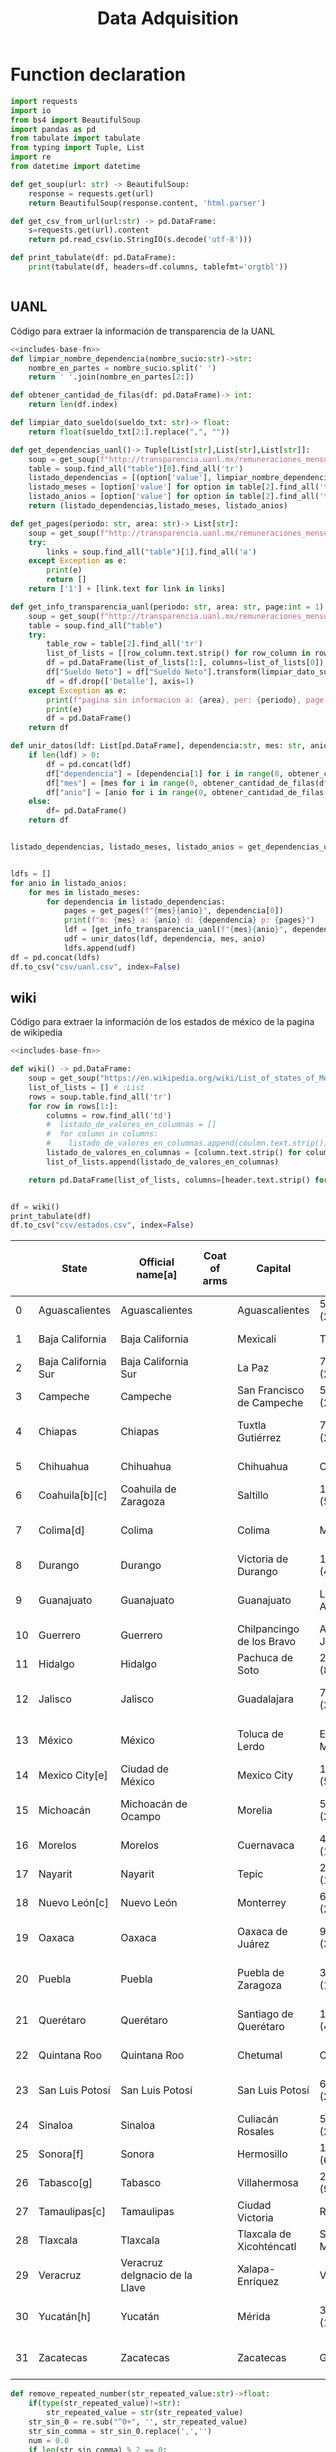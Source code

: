 #+TITLE: Data Adquisition

* Function declaration
#+NAME: includes-base-fn
#+BEGIN_SRC python :session data :results replace drawer output :exports both
import requests
import io
from bs4 import BeautifulSoup
import pandas as pd
from tabulate import tabulate
from typing import Tuple, List
import re
from datetime import datetime

def get_soup(url: str) -> BeautifulSoup:
    response = requests.get(url)
    return BeautifulSoup(response.content, 'html.parser')

def get_csv_from_url(url:str) -> pd.DataFrame:
    s=requests.get(url).content
    return pd.read_csv(io.StringIO(s.decode('utf-8')))

def print_tabulate(df: pd.DataFrame):
    print(tabulate(df, headers=df.columns, tablefmt='orgtbl'))


#+END_SRC

#+RESULTS: includes-base-fn
:results:
:end:


** UANL
Código para extraer la información de transparencia de la UANL

#+BEGIN_SRC python :session data :results replace drawer output :exports both :tangle py_files/data_extraction_uanl.py :noweb yes :eval never-export
<<includes-base-fn>>
def limpiar_nombre_dependencia(nombre_sucio:str)->str:
    nombre_en_partes = nombre_sucio.split(' ')
    return ' '.join(nombre_en_partes[2:])

def obtener_cantidad_de_filas(df: pd.DataFrame)-> int:
    return len(df.index)

def limpiar_dato_sueldo(sueldo_txt: str)-> float:
    return float(sueldo_txt[2:].replace(",", ""))

def get_dependencias_uanl()-> Tuple[List[str],List[str],List[str]]:
    soup = get_soup(f"http://transparencia.uanl.mx/remuneraciones_mensuales/bxd.php")
    table = soup.find_all("table")[0].find_all('tr')
    listado_dependencias = [(option['value'], limpiar_nombre_dependencia(option.text)) for option in table[1].find_all("option")]
    listado_meses = [option['value'] for option in table[2].find_all('td')[0].find_all("option")]
    listado_anios = [option['value'] for option in table[2].find_all('td')[1].find_all("option")]
    return (listado_dependencias,listado_meses, listado_anios)

def get_pages(periodo: str, area: str)-> List[str]:
    soup = get_soup(f"http://transparencia.uanl.mx/remuneraciones_mensuales/bxd.php?pag_act=1&id_area_form={area}&mya_det={periodo}")
    try:
        links = soup.find_all("table")[1].find_all('a')
    except Exception as e:
        print(e)
        return []
    return ['1'] + [link.text for link in links]

def get_info_transparencia_uanl(periodo: str, area: str, page:int = 1) -> pd.DataFrame:
    soup = get_soup(f"http://transparencia.uanl.mx/remuneraciones_mensuales/bxd.php?pag_act={page}&id_area_form={area}&mya_det={periodo}")
    table = soup.find_all("table")
    try:
        table_row = table[2].find_all('tr')
        list_of_lists = [[row_column.text.strip() for row_column in row.find_all('td')] for row in table_row]
        df = pd.DataFrame(list_of_lists[1:], columns=list_of_lists[0])
        df["Sueldo Neto"] = df["Sueldo Neto"].transform(limpiar_dato_sueldo)
        df = df.drop(['Detalle'], axis=1)
    except Exception as e:
        print(f"pagina sin informacion a: {area}, per: {periodo}, page:{page}")
        print(e)
        df = pd.DataFrame()
    return df

def unir_datos(ldf: List[pd.DataFrame], dependencia:str, mes: str, anio:str) -> pd.DataFrame:
    if len(ldf) > 0:
        df = pd.concat(ldf)
        df["dependencia"] = [dependencia[1] for i in range(0, obtener_cantidad_de_filas(df))]
        df["mes"] = [mes for i in range(0, obtener_cantidad_de_filas(df))]
        df["anio"] = [anio for i in range(0, obtener_cantidad_de_filas(df))]
    else:
        df= pd.DataFrame()
    return df


listado_dependencias, listado_meses, listado_anios = get_dependencias_uanl()


ldfs = []
for anio in listado_anios:
    for mes in listado_meses:
        for dependencia in listado_dependencias:
            pages = get_pages(f"{mes}{anio}", dependencia[0])
            print(f"m: {mes} a: {anio} d: {dependencia} p: {pages}")
            ldf = [get_info_transparencia_uanl(f"{mes}{anio}", dependencia[0], page) for page in pages]
            udf = unir_datos(ldf, dependencia, mes, anio)
            ldfs.append(udf)
df = pd.concat(ldfs)
df.to_csv("csv/uanl.csv", index=False)
#+END_SRC



** wiki
Código para extraer la información de los estados de méxico de la pagina de wikipedia

#+BEGIN_SRC python :session data :results replace drawer output :exports both :noweb yes :tangle  py_files/data_adquisition_estados.py
<<includes-base-fn>>

def wiki() -> pd.DataFrame:
    soup = get_soup("https://en.wikipedia.org/wiki/List_of_states_of_Mexico")
    list_of_lists = [] # :List
    rows = soup.table.find_all('tr')
    for row in rows[1:]:
        columns = row.find_all('td')
        #  listado_de_valores_en_columnas = []
        #  for column in columns:
        #    listado_de_valores_en_columnas.append(coulmn.text.strip())
        listado_de_valores_en_columnas = [column.text.strip() for column in columns]
        list_of_lists.append(listado_de_valores_en_columnas)

    return pd.DataFrame(list_of_lists, columns=[header.text.strip() for header in  rows[0].find_all('th')])


df = wiki()
print_tabulate(df)
df.to_csv("csv/estados.csv", index=False)
#+END_SRC

#+RESULTS:
:results:
|    | State               | Official name[a]               | Coat of arms | Capital                   | Largest city                   | Area (1,972,550 km2 total)[6]  | Population (2020; 126,014,024 total)[7] | Municipalities | Order of Admissionto Federation | Date of Admissionto Federation |
|----+---------------------+--------------------------------+--------------+---------------------------+--------------------------------+--------------------------------+-----------------------------------------+----------------+---------------------------------+--------------------------------|
|  0 | Aguascalientes      | Aguascalientes                 |              | Aguascalientes            | 5,615.7 km2 (2,168.2 sq mi)    | 1,425,607                      |                                      11 |             24 | February 5, 1857[8]             |                                |
|  1 | Baja California     | Baja California                |              | Mexicali                  | Tijuana                        | 71,450.0 km2 (27,587.0 sq mi)  |                               3,769,020 |              6 | 29                              | January 16, 1952[9]            |
|  2 | Baja California Sur | Baja California Sur            |              | La Paz                    | 73,909.4 km2 (28,536.6 sq mi)  | 798,447                        |                                       5 |             31 | October 8, 1974[10]             |                                |
|  3 | Campeche            | Campeche                       |              | San Francisco de Campeche | 57,484.9 km2 (22,195.0 sq mi)  | 928,363                        |                                      13 |             25 | April 29, 1863[11]              |                                |
|  4 | Chiapas             | Chiapas                        |              | Tuxtla Gutiérrez          | 73,311.0 km2 (28,305.5 sq mi)  | 5,543,828                      |                                     124 |             19 | September 14, 1824[12]          |                                |
|  5 | Chihuahua           | Chihuahua                      |              | Chihuahua                 | Ciudad Juárez                  | 247,412.6 km2 (95,526.5 sq mi) |                               3,741,869 |             67 | 18                              | July 6, 1824[12]               |
|  6 | Coahuila[b][c]      | Coahuila de Zaragoza           |              | Saltillo                  | 151,594.8 km2 (58,531.1 sq mi) | 3,146,771                      |                                      38 |             16 | May 7, 1824[12]                 |                                |
|  7 | Colima[d]           | Colima                         |              | Colima                    | Manzanillo                     | 5,626.9 km2 (2,172.6 sq mi)    |                                 731,391 |             10 | 23                              | September 12, 1856[14]         |
|  8 | Durango             | Durango                        |              | Victoria de Durango       | 123,364.0 km2 (47,631.1 sq mi) | 1,832,650                      |                                      39 |             17 | May 22, 1824[12]                |                                |
|  9 | Guanajuato          | Guanajuato                     |              | Guanajuato                | León de los Aldama             | 30,606.7 km2 (11,817.3 sq mi)  |                               6,166,934 |             46 | 2                               | December 20, 1823[12]          |
| 10 | Guerrero            | Guerrero                       |              | Chilpancingo de los Bravo | Acapulco de Juárez             | 63,595.9 km2 (24,554.5 sq mi)  |                               3,540,685 |             81 | 21                              | October 27, 1849[15]           |
| 11 | Hidalgo             | Hidalgo                        |              | Pachuca de Soto           | 20,821.4 km2 (8,039.2 sq mi)   | 3,082,841                      |                                      84 |             26 | January 16, 1869[16]            |                                |
| 12 | Jalisco             | Jalisco                        |              | Guadalajara               | 78,595.9 km2 (30,346.0 sq mi)  | 8,348,151                      |                                     125 |              9 | December 23, 1823[12]           |                                |
| 13 | México              | México                         |              | Toluca de Lerdo           | Ecatepec de Morelos            | 22,351.8 km2 (8,630.1 sq mi)   |                              16,992,418 |            125 | 1                               | December 20, 1823[12]          |
| 14 | Mexico City[e]      | Ciudad de México               |              | Mexico City               | 1,494.3 km2 (577.0 sq mi)      | 9,209,944                      |                            16(boroughs) |             32 | January 29, 2016                |                                |
| 15 | Michoacán           | Michoacán de Ocampo            |              | Morelia                   | 58,598.7 km2 (22,625.1 sq mi)  | 4,748,846                      |                                     113 |              5 | December 22, 1823[12]           |                                |
| 16 | Morelos             | Morelos                        |              | Cuernavaca                | 4,878.9 km2 (1,883.8 sq mi)    | 1,971,520                      |                                      36 |             27 | April 17, 1869[17]              |                                |
| 17 | Nayarit             | Nayarit                        |              | Tepic                     | 27,856.5 km2 (10,755.5 sq mi)  | 1,235,456                      |                                      20 |             28 | January 26, 1917[18]            |                                |
| 18 | Nuevo León[c]       | Nuevo León                     |              | Monterrey                 | 64,156.2 km2 (24,770.8 sq mi)  | 5,784,442                      |                                      51 |             15 | May 7, 1824[12]                 |                                |
| 19 | Oaxaca              | Oaxaca                         |              | Oaxaca de Juárez          | 93,757.6 km2 (36,200.0 sq mi)  | 4,132,148                      |                                     570 |              3 | December 21, 1823[12]           |                                |
| 20 | Puebla              | Puebla                         |              | Puebla de Zaragoza        | 34,309.6 km2 (13,247.0 sq mi)  | 6,583,278                      |                                     217 |              4 | December 21, 1823[12]           |                                |
| 21 | Querétaro           | Querétaro                      |              | Santiago de Querétaro     | 11,690.6 km2 (4,513.8 sq mi)   | 2,368,467                      |                                      18 |             11 | December 23, 1823[12]           |                                |
| 22 | Quintana Roo        | Quintana Roo                   |              | Chetumal                  | Cancún                         | 44,705.2 km2 (17,260.8 sq mi)  |                               1,857,985 |             11 | 30                              | October 8, 1974[19]            |
| 23 | San Luis Potosí     | San Luis Potosí                |              | San Luis Potosí           | 61,138.0 km2 (23,605.5 sq mi)  | 2,822,255                      |                                      58 |              6 | December 22, 1823[12]           |                                |
| 24 | Sinaloa             | Sinaloa                        |              | Culiacán Rosales          | 57,365.4 km2 (22,148.9 sq mi)  | 3,026,943                      |                                      18 |             20 | October 14, 1830[20]            |                                |
| 25 | Sonora[f]           | Sonora                         |              | Hermosillo                | 179,354.7 km2 (69,249.2 sq mi) | 2,944,840                      |                                      72 |             12 | January 10, 1824[12]            |                                |
| 26 | Tabasco[g]          | Tabasco                        |              | Villahermosa              | 24,730.9 km2 (9,548.7 sq mi)   | 2,402,598                      |                                      17 |             13 | February 7, 1824[12]            |                                |
| 27 | Tamaulipas[c]       | Tamaulipas                     |              | Ciudad Victoria           | Reynosa                        | 80,249.3 km2 (30,984.4 sq mi)  |                               3,527,735 |             43 | 14                              | February 7, 1824[12]           |
| 28 | Tlaxcala            | Tlaxcala                       |              | Tlaxcala de Xicohténcatl  | San Pablo del Monte            | 3,996.6 km2 (1,543.1 sq mi)    |                               1,342,977 |             60 | 22                              | December 9, 1856[21]           |
| 29 | Veracruz            | Veracruz deIgnacio de la Llave |              | Xalapa-Enríquez           | Veracruz                       | 71,823.5 km2 (27,731.2 sq mi)  |                               8,062,579 |            212 | 7                               | December 22, 1823[12]          |
| 30 | Yucatán[h]          | Yucatán                        |              | Mérida                    | 39,524.4 km2 (15,260.5 sq mi)  | 2,320,898                      |                                     106 |              8 | December 23, 1823[12]           |                                |
| 31 | Zacatecas           | Zacatecas                      |              | Zacatecas                 | Guadalupe                      | 75,275.3 km2 (29,064.0 sq mi)  |                               1,622,138 |             58 | 10                              | December 23, 1823[12]          |
:end:

#+BEGIN_SRC python :session data :results replace drawer output :exports both :tangle  py_files/data_adquisition_estados.py
def remove_repeated_number(str_repeated_value:str)->float:
    if(type(str_repeated_value)!=str):
        str_repeated_value = str(str_repeated_value)
    str_sin_0 = re.sub("^0+", '', str_repeated_value)
    str_sin_comma = str_sin_0.replace(',','')
    num = 0.0
    if len(str_sin_comma) % 2 == 0:
        mitad = int(len(str_sin_comma)/2)
        num = float(str_sin_comma[0:mitad])
    return num

def remove_repeated_date(str_date_repeated:str) -> datetime:
    return datetime.strptime(str_date_repeated[0:8],'%Y%m%d')

def limpiar_area(area:str)->Tuple[float,float]:
    str_en_partes = re.findall(r'[\d,\.]*', area)
    str_en_partes.remove('2')
    blancos = str_en_partes.count('')
    for blanco in range(0, blancos):
        str_en_partes.remove('')

    km_str = str_en_partes[0]
    km_float = remove_repeated_number(km_str)
    mi_str = str_en_partes[1]
    mi_float = float(mi_str.replace(',',''))
    return (km_float, mi_float)

df = pd.read_csv("csv/estados.csv")
df = df.drop(['Coat of arms'], axis=1)
# print(df.columns)
df.columns = ['estado',
       'nombre_oficial',
       'capital', 'ciudad_mas_grande', 'area', 'poblacion_2020',
       'num_de_municipios', 'lugar',
       'fecha_de_admision']
# print(df.columns)
df['lugar'] = df['lugar'].transform(remove_repeated_number)
df['poblacion_2020'] = df['poblacion_2020'].transform(remove_repeated_number)
df['fecha_de_admision'] = df['fecha_de_admision'].transform(remove_repeated_date)
areas= df['area'].transform(limpiar_area).to_list()
df['area_km2'] =[a[0] for a in areas]
df['area_mi'] =[a[1] for a in areas]
df = df.drop(['area'], axis=1)
print_tabulate(df)
df.to_csv("csv/estados_limpio.csv", index=False)

#+END_SRC

#+RESULTS:
:results:
|    | estado              | nombre_oficial                 | capital                   | ciudad_mas_grande         | poblacion_2020 | num_de_municipios | lugar | fecha_de_admision   | area_km | area_mi |
|----+---------------------+--------------------------------+---------------------------+---------------------------+----------------+-------------------+-------+---------------------+---------+---------|
|  0 | Aguascalientes      | Aguascalientes                 | Aguascalientes            | Aguascalientes            |    1.42561e+06 |                11 |    24 | 1857-02-05 00:00:00 |  5615.7 |  2168.2 |
|  1 | Baja California     | Baja California                | Mexicali                  | Tijuana                   |    3.76902e+06 |                 6 |    29 | 1952-01-16 00:00:00 |   71450 |   27587 |
|  2 | Baja California Sur | Baja California Sur            | La Paz                    | La Paz                    |         798447 |                 5 |    31 | 1974-10-08 00:00:00 | 73909.4 | 28536.6 |
|  3 | Campeche            | Campeche                       | San Francisco de Campeche | San Francisco de Campeche |         928363 |                13 |    25 | 1863-04-29 00:00:00 | 57484.9 |   22195 |
|  4 | Chiapas             | Chiapas                        | Tuxtla Gutiérrez          | Tuxtla Gutiérrez          |    5.54383e+06 |               124 |    19 | 1824-09-14 00:00:00 |   73311 | 28305.5 |
|  5 | Chihuahua           | Chihuahua                      | Chihuahua                 | Ciudad Juárez             |    3.74187e+06 |                67 |    18 | 1824-07-06 00:00:00 |  247413 | 95526.5 |
|  6 | Mexico City         | Ciudad de México               | nan                       | nan                       |    9.20994e+06 |                16 |    32 | 1824-09-14 00:00:00 |  1494.3 |     577 |
|  7 | Coahuila1 4         | Coahuila de Zaragoza           | Saltillo                  | Saltillo                  |    3.14677e+06 |                38 |    16 | 1824-05-07 00:00:00 |  151595 | 58531.1 |
|  8 | Colima6             | Colima                         | Colima                    | Manzanillo                |         731391 |                10 |    23 | 1856-09-12 00:00:00 |  5626.9 |  2172.6 |
|  9 | Durango             | Durango                        | Victoria de Durango       | Victoria de Durango       |    1.83265e+06 |                39 |    17 | 1824-05-22 00:00:00 |  123364 | 47631.1 |
| 10 | Guanajuato          | Guanajuato                     | Guanajuato                | León                      |    6.16693e+06 |                46 |     2 | 1823-12-20 00:00:00 | 30606.7 | 11817.3 |
| 11 | Guerrero            | Guerrero                       | Chilpancingo              | Acapulco                  |    3.54068e+06 |                81 |    21 | 1849-10-27 00:00:00 | 63595.9 | 24554.5 |
| 12 | Hidalgo             | Hidalgo                        | Pachuca                   | Pachuca                   |    3.08284e+06 |                84 |    26 | 1869-01-16 00:00:00 | 20821.4 |  8039.2 |
| 13 | Jalisco             | Jalisco                        | Guadalajara               | Guadalajara               |    8.34815e+06 |               125 |     9 | 1823-12-23 00:00:00 | 78595.9 |   30346 |
| 14 | México              | México                         | Toluca de Lerdo           | Ecatepec de Morelos       |    1.69924e+07 |               125 |     1 | 1823-12-20 00:00:00 | 22351.8 |  8630.1 |
| 15 | Michoacán           | Michoacán de Ocampo            | Morelia                   | Morelia                   |    4.74885e+06 |               113 |     5 | 1823-12-22 00:00:00 | 58598.7 | 22625.1 |
| 16 | Morelos             | Morelos                        | Cuernavaca                | Cuernavaca                |    1.97152e+06 |                36 |    27 | 1869-04-17 00:00:00 |  4878.9 |  1883.8 |
| 17 | Nayarit             | Nayarit                        | Tepic                     | Tepic                     |    1.23546e+06 |                20 |    28 | 1917-01-26 00:00:00 | 27856.5 | 10755.5 |
| 18 | Nuevo León4         | Nuevo León                     | Monterrey                 | Monterrey                 |    5.78444e+06 |                51 |    15 | 1824-05-07 00:00:00 | 64156.2 | 24770.8 |
| 19 | Oaxaca              | Oaxaca                         | Oaxaca                    | Oaxaca                    |    4.13215e+06 |               570 |     3 | 1823-12-21 00:00:00 | 93757.6 |   36200 |
| 20 | Puebla              | Puebla                         | Puebla                    | Puebla                    |    6.58328e+06 |               217 |     4 | 1823-12-21 00:00:00 | 34309.6 |   13247 |
| 21 | Querétaro           | Querétaro de Arteaga           | Querétaro                 | Querétaro                 |    2.36847e+06 |                18 |    11 | 1823-12-23 00:00:00 | 11690.6 |  4513.8 |
| 22 | Quintana Roo        | Quintana Roo                   | Chetumal                  | Cancún                    |    1.85798e+06 |                11 |    30 | 1974-10-08 00:00:00 | 44705.2 | 17260.8 |
| 23 | San Luis Potosí     | San Luis Potosí                | San Luis Potosí           | San Luis Potosí           |    2.82226e+06 |                58 |     6 | 1823-12-22 00:00:00 |   61138 | 23605.5 |
| 24 | Sinaloa             | Sinaloa                        | Culiacán                  | Culiacán                  |    3.02694e+06 |                18 |    20 | 1830-10-14 00:00:00 | 57365.4 | 22148.9 |
| 25 | Sonora2             | Sonora                         | Hermosillo                | Hermosillo                |    2.94484e+06 |                72 |    12 | 1824-01-10 00:00:00 |  179355 | 69249.2 |
| 26 | Tabasco5            | Tabasco                        | Villahermosa              | Villahermosa              |     2.4026e+06 |                17 |    13 | 1824-02-07 00:00:00 | 24730.9 |  9548.7 |
| 27 | Tamaulipas4         | Tamaulipas                     | Ciudad Victoria           | Reynosa                   |    3.52774e+06 |                43 |    14 | 1824-02-07 00:00:00 | 80249.3 | 30984.4 |
| 28 | Tlaxcala            | Tlaxcala                       | Tlaxcala                  | San Pablo del Monte       |    1.34298e+06 |                60 |    22 | 1856-12-09 00:00:00 |  3996.6 |  1543.1 |
| 29 | Veracruz            | Veracruz deIgnacio de la Llave | Xalapa                    | Veracruz                  |    8.06258e+06 |               212 |     7 | 1823-12-22 00:00:00 | 71823.5 | 27731.2 |
| 30 | Yucatán3            | Yucatán                        | Mérida                    | Mérida                    |     2.3209e+06 |               106 |     8 | 1823-12-23 00:00:00 | 39524.4 | 15260.5 |
| 31 | Zacatecas           | Zacatecas                      | Zacatecas                 | Guadalupe                 |    1.62214e+06 |                58 |    10 | 1823-12-23 00:00:00 | 75275.3 |   29064 |
:end:

** csv
Crear un data frame desde un archivo csv.
*** from file
#+BEGIN_SRC python :session data :results replace drawer output :exports both
df = pd.read_csv("/home/jhernandez/Sync/FCFMClases/21-1FJ/DataMining/dm_lmv_6.csv")
print_tabulate(df)
#+END_SRC
*** from url
#+BEGIN_SRC python :session data :results replace drawer output :exports both
df = get_csv_from_url("https://raw.githubusercontent.com/cs109/2014_data/master/countries.csv")
print_tabulate(df)
df.to_csv("csv/paises.csv", index=False)
#+END_SRC

#+RESULTS:
:results:
|     | Country                          | Region        |
|-----+----------------------------------+---------------|
|   0 | Algeria                          | AFRICA        |
|   1 | Angola                           | AFRICA        |
|   2 | Benin                            | AFRICA        |
|   3 | Botswana                         | AFRICA        |
|   4 | Burkina                          | AFRICA        |
|   5 | Burundi                          | AFRICA        |
|   6 | Cameroon                         | AFRICA        |
|   7 | Cape Verde                       | AFRICA        |
|   8 | Central African Republic         | AFRICA        |
|   9 | Chad                             | AFRICA        |
|  10 | Comoros                          | AFRICA        |
|  11 | Congo                            | AFRICA        |
|  12 | Congo, Democratic Republic of    | AFRICA        |
|  13 | Djibouti                         | AFRICA        |
|  14 | Egypt                            | AFRICA        |
|  15 | Equatorial Guinea                | AFRICA        |
|  16 | Eritrea                          | AFRICA        |
|  17 | Ethiopia                         | AFRICA        |
|  18 | Gabon                            | AFRICA        |
|  19 | Gambia                           | AFRICA        |
|  20 | Ghana                            | AFRICA        |
|  21 | Guinea                           | AFRICA        |
|  22 | Guinea-Bissau                    | AFRICA        |
|  23 | Ivory Coast                      | AFRICA        |
|  24 | Kenya                            | AFRICA        |
|  25 | Lesotho                          | AFRICA        |
|  26 | Liberia                          | AFRICA        |
|  27 | Libya                            | AFRICA        |
|  28 | Madagascar                       | AFRICA        |
|  29 | Malawi                           | AFRICA        |
|  30 | Mali                             | AFRICA        |
|  31 | Mauritania                       | AFRICA        |
|  32 | Mauritius                        | AFRICA        |
|  33 | Morocco                          | AFRICA        |
|  34 | Mozambique                       | AFRICA        |
|  35 | Namibia                          | AFRICA        |
|  36 | Niger                            | AFRICA        |
|  37 | Nigeria                          | AFRICA        |
|  38 | Rwanda                           | AFRICA        |
|  39 | Sao Tome and Principe            | AFRICA        |
|  40 | Senegal                          | AFRICA        |
|  41 | Seychelles                       | AFRICA        |
|  42 | Sierra Leone                     | AFRICA        |
|  43 | Somalia                          | AFRICA        |
|  44 | South Africa                     | AFRICA        |
|  45 | South Sudan                      | AFRICA        |
|  46 | Sudan                            | AFRICA        |
|  47 | Swaziland                        | AFRICA        |
|  48 | Tanzania                         | AFRICA        |
|  49 | Togo                             | AFRICA        |
|  50 | Tunisia                          | AFRICA        |
|  51 | Uganda                           | AFRICA        |
|  52 | Zambia                           | AFRICA        |
|  53 | Zimbabwe                         | AFRICA        |
|  54 | Afghanistan                      | ASIA          |
|  55 | Bahrain                          | ASIA          |
|  56 | Bangladesh                       | ASIA          |
|  57 | Bhutan                           | ASIA          |
|  58 | Brunei                           | ASIA          |
|  59 | Burma                            | ASIA          |
|  60 | Cambodia                         | ASIA          |
|  61 | China                            | ASIA          |
|  62 | East Timor                       | ASIA          |
|  63 | India                            | ASIA          |
|  64 | Indonesia                        | ASIA          |
|  65 | Iran                             | ASIA          |
|  66 | Iraq                             | ASIA          |
|  67 | Israel                           | ASIA          |
|  68 | Japan                            | ASIA          |
|  69 | Jordan                           | ASIA          |
|  70 | Kazakhstan                       | ASIA          |
|  71 | Korea, North                     | ASIA          |
|  72 | Korea, South                     | ASIA          |
|  73 | Kuwait                           | ASIA          |
|  74 | Kyrgyzstan                       | ASIA          |
|  75 | Laos                             | ASIA          |
|  76 | Lebanon                          | ASIA          |
|  77 | Malaysia                         | ASIA          |
|  78 | Maldives                         | ASIA          |
|  79 | Mongolia                         | ASIA          |
|  80 | Nepal                            | ASIA          |
|  81 | Oman                             | ASIA          |
|  82 | Pakistan                         | ASIA          |
|  83 | Philippines                      | ASIA          |
|  84 | Qatar                            | ASIA          |
|  85 | Russian Federation               | ASIA          |
|  86 | Saudi Arabia                     | ASIA          |
|  87 | Singapore                        | ASIA          |
|  88 | Sri Lanka                        | ASIA          |
|  89 | Syria                            | ASIA          |
|  90 | Tajikistan                       | ASIA          |
|  91 | Thailand                         | ASIA          |
|  92 | Turkey                           | ASIA          |
|  93 | Turkmenistan                     | ASIA          |
|  94 | United Arab Emirates             | ASIA          |
|  95 | Uzbekistan                       | ASIA          |
|  96 | Vietnam                          | ASIA          |
|  97 | Yemen                            | ASIA          |
|  98 | Albania                          | EUROPE        |
|  99 | Andorra                          | EUROPE        |
| 100 | Armenia                          | EUROPE        |
| 101 | Austria                          | EUROPE        |
| 102 | Azerbaijan                       | EUROPE        |
| 103 | Belarus                          | EUROPE        |
| 104 | Belgium                          | EUROPE        |
| 105 | Bosnia and Herzegovina           | EUROPE        |
| 106 | Bulgaria                         | EUROPE        |
| 107 | Croatia                          | EUROPE        |
| 108 | Cyprus                           | EUROPE        |
| 109 | Czech Republic                   | EUROPE        |
| 110 | Denmark                          | EUROPE        |
| 111 | Estonia                          | EUROPE        |
| 112 | Finland                          | EUROPE        |
| 113 | France                           | EUROPE        |
| 114 | Georgia                          | EUROPE        |
| 115 | Germany                          | EUROPE        |
| 116 | Greece                           | EUROPE        |
| 117 | Hungary                          | EUROPE        |
| 118 | Iceland                          | EUROPE        |
| 119 | Ireland                          | EUROPE        |
| 120 | Italy                            | EUROPE        |
| 121 | Latvia                           | EUROPE        |
| 122 | Liechtenstein                    | EUROPE        |
| 123 | Lithuania                        | EUROPE        |
| 124 | Luxembourg                       | EUROPE        |
| 125 | Macedonia                        | EUROPE        |
| 126 | Malta                            | EUROPE        |
| 127 | Moldova                          | EUROPE        |
| 128 | Monaco                           | EUROPE        |
| 129 | Montenegro                       | EUROPE        |
| 130 | Netherlands                      | EUROPE        |
| 131 | Norway                           | EUROPE        |
| 132 | Poland                           | EUROPE        |
| 133 | Portugal                         | EUROPE        |
| 134 | Romania                          | EUROPE        |
| 135 | San Marino                       | EUROPE        |
| 136 | Serbia                           | EUROPE        |
| 137 | Slovakia                         | EUROPE        |
| 138 | Slovenia                         | EUROPE        |
| 139 | Spain                            | EUROPE        |
| 140 | Sweden                           | EUROPE        |
| 141 | Switzerland                      | EUROPE        |
| 142 | Ukraine                          | EUROPE        |
| 143 | United Kingdom                   | EUROPE        |
| 144 | Vatican City                     | EUROPE        |
| 145 | Antigua and Barbuda              | NORTH AMERICA |
| 146 | Bahamas                          | NORTH AMERICA |
| 147 | Barbados                         | NORTH AMERICA |
| 148 | Belize                           | NORTH AMERICA |
| 149 | Canada                           | NORTH AMERICA |
| 150 | Costa Rica                       | NORTH AMERICA |
| 151 | Cuba                             | NORTH AMERICA |
| 152 | Dominica                         | NORTH AMERICA |
| 153 | Dominican Republic               | NORTH AMERICA |
| 154 | El Salvador                      | NORTH AMERICA |
| 155 | Grenada                          | NORTH AMERICA |
| 156 | Guatemala                        | NORTH AMERICA |
| 157 | Haiti                            | NORTH AMERICA |
| 158 | Honduras                         | NORTH AMERICA |
| 159 | Jamaica                          | NORTH AMERICA |
| 160 | Mexico                           | NORTH AMERICA |
| 161 | Nicaragua                        | NORTH AMERICA |
| 162 | Panama                           | NORTH AMERICA |
| 163 | Saint Kitts and Nevis            | NORTH AMERICA |
| 164 | Saint Lucia                      | NORTH AMERICA |
| 165 | Saint Vincent and the Grenadines | NORTH AMERICA |
| 166 | Trinidad and Tobago              | NORTH AMERICA |
| 167 | United States                    | NORTH AMERICA |
| 168 | Australia                        | OCEANIA       |
| 169 | Fiji                             | OCEANIA       |
| 170 | Kiribati                         | OCEANIA       |
| 171 | Marshall Islands                 | OCEANIA       |
| 172 | Micronesia                       | OCEANIA       |
| 173 | Nauru                            | OCEANIA       |
| 174 | New Zealand                      | OCEANIA       |
| 175 | Palau                            | OCEANIA       |
| 176 | Papua New Guinea                 | OCEANIA       |
| 177 | Samoa                            | OCEANIA       |
| 178 | Solomon Islands                  | OCEANIA       |
| 179 | Tonga                            | OCEANIA       |
| 180 | Tuvalu                           | OCEANIA       |
| 181 | Vanuatu                          | OCEANIA       |
| 182 | Argentina                        | SOUTH AMERICA |
| 183 | Bolivia                          | SOUTH AMERICA |
| 184 | Brazil                           | SOUTH AMERICA |
| 185 | Chile                            | SOUTH AMERICA |
| 186 | Colombia                         | SOUTH AMERICA |
| 187 | Ecuador                          | SOUTH AMERICA |
| 188 | Guyana                           | SOUTH AMERICA |
| 189 | Paraguay                         | SOUTH AMERICA |
| 190 | Peru                             | SOUTH AMERICA |
| 191 | Suriname                         | SOUTH AMERICA |
| 192 | Uruguay                          | SOUTH AMERICA |
| 193 | Venezuela                        | SOUTH AMERICA |
:end:
